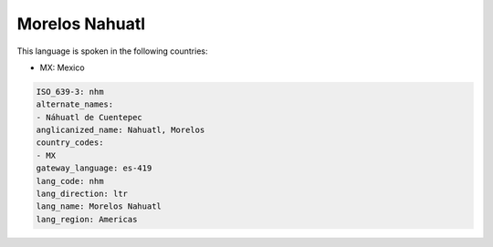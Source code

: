 .. _nhm:

Morelos Nahuatl
===============

This language is spoken in the following countries:

* MX: Mexico

.. code-block:: yaml

    ISO_639-3: nhm
    alternate_names:
    - Náhuatl de Cuentepec
    anglicanized_name: Nahuatl, Morelos
    country_codes:
    - MX
    gateway_language: es-419
    lang_code: nhm
    lang_direction: ltr
    lang_name: Morelos Nahuatl
    lang_region: Americas
    
